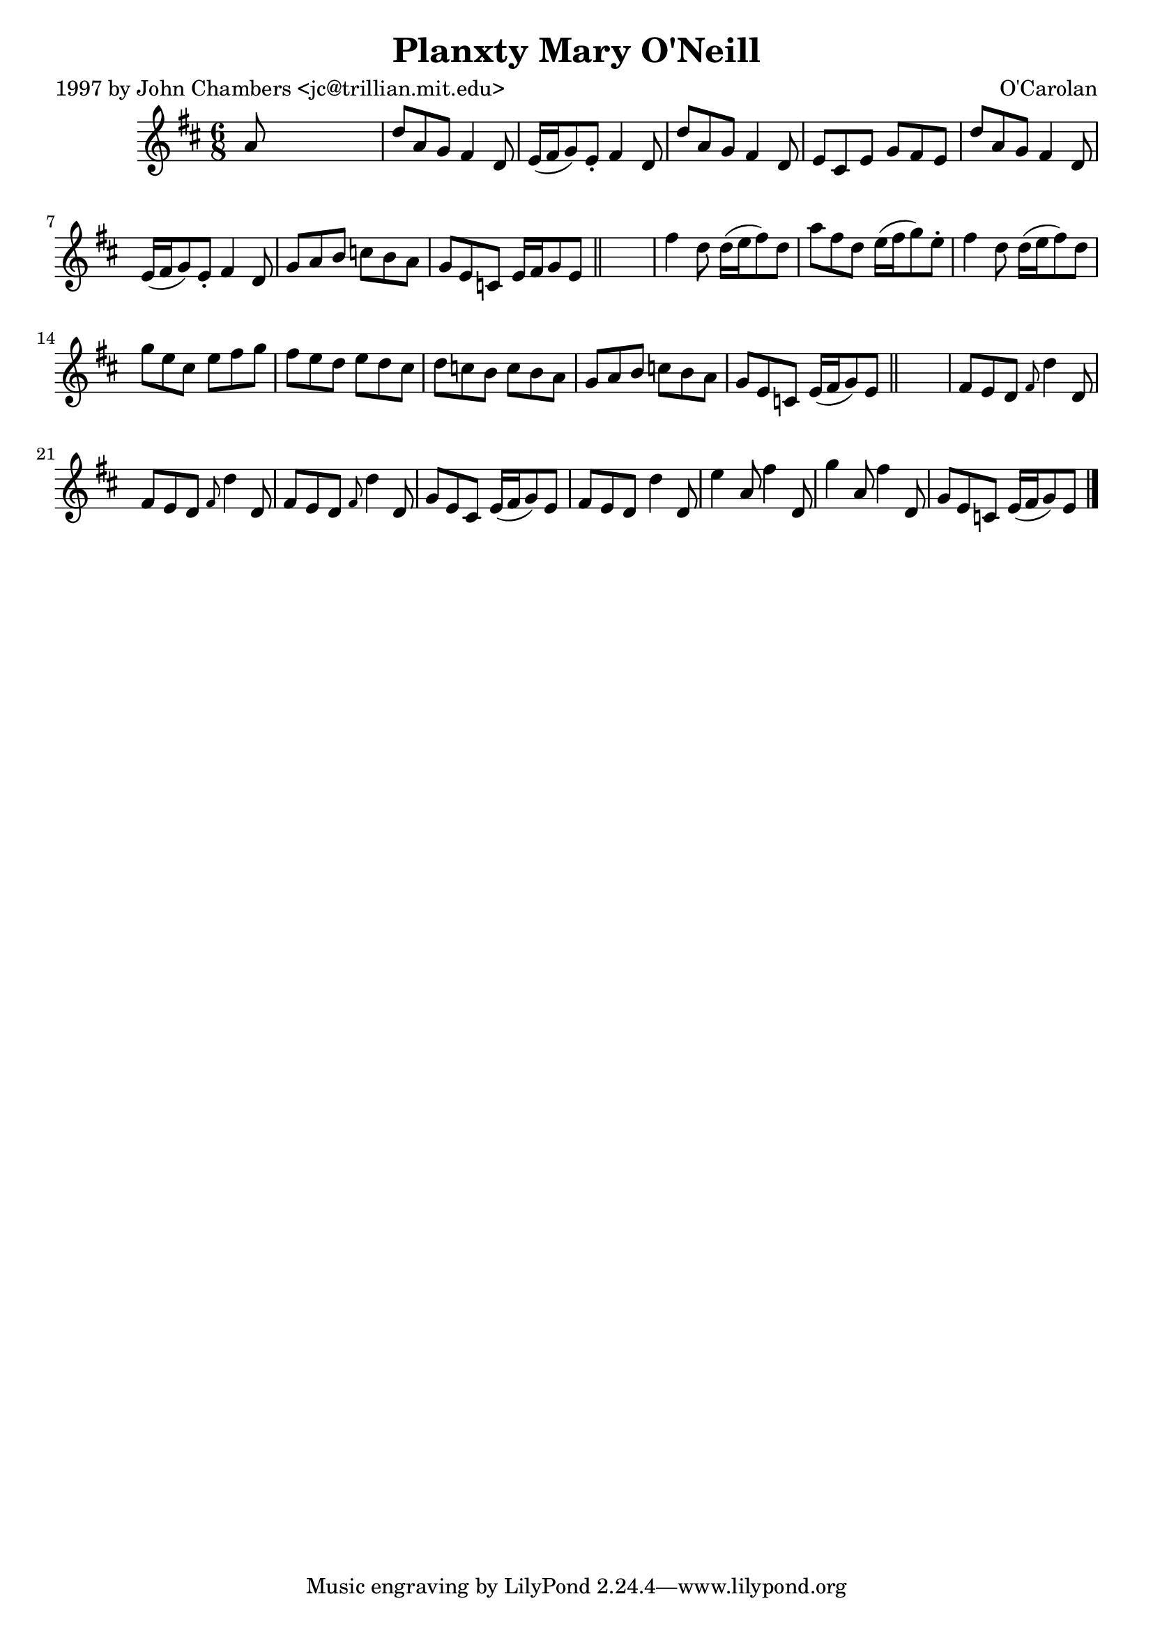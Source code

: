 
\version "2.16.2"
% automatically converted by musicxml2ly from xml/0662_jc.xml

%% additional definitions required by the score:
\language "english"


\header {
    poet = "1997 by John Chambers <jc@trillian.mit.edu>"
    encoder = "abc2xml version 63"
    encodingdate = "2015-01-25"
    composer = "O'Carolan"
    title = "Planxty Mary O'Neill"
    }

\layout {
    \context { \Score
        autoBeaming = ##f
        }
    }
PartPOneVoiceOne =  \relative a' {
    \key d \major \time 6/8 a8 s8*5 | % 2
    d8 [ a8 g8 ] fs4 d8 | % 3
    e16 ( [ fs16 g8 ) e8 -. ] fs4 d8 | % 4
    d'8 [ a8 g8 ] fs4 d8 | % 5
    e8 [ cs8 e8 ] g8 [ fs8 e8 ] | % 6
    d'8 [ a8 g8 ] fs4 d8 | % 7
    e16 ( [ fs16 g8 ) e8 -. ] fs4 d8 | % 8
    g8 [ a8 b8 ] c8 [ b8 a8 ] | % 9
    g8 [ e8 c8 ] e16 [ fs16 g8 e8 ] \bar "||"
    s2. | % 11
    fs'4 d8 d16 ( [ e16 fs8 ) d8 ] | % 12
    a'8 [ fs8 d8 ] e16 ( [ fs16 g8 ) e8 -. ] | % 13
    fs4 d8 d16 ( [ e16 fs8 ) d8 ] | % 14
    g8 [ e8 cs8 ] e8 [ fs8 g8 ] | % 15
    fs8 [ e8 d8 ] e8 [ d8 cs8 ] | % 16
    d8 [ c8 b8 ] c8 [ b8 a8 ] | % 17
    g8 [ a8 b8 ] c8 [ b8 a8 ] | % 18
    g8 [ e8 c8 ] e16 ( [ fs16 g8 ) e8 ] \bar "||"
    s2. | \barNumberCheck #20
    fs8 [ e8 d8 ] \grace { fs8 } d'4 d,8 | % 21
    fs8 [ e8 d8 ] \grace { fs8 } d'4 d,8 | % 22
    fs8 [ e8 d8 ] \grace { fs8 } d'4 d,8 | % 23
    g8 [ e8 cs8 ] e16 ( [ fs16 g8 ) e8 ] | % 24
    fs8 [ e8 d8 ] d'4 d,8 | % 25
    e'4 a,8 fs'4 d,8 | % 26
    g'4 a,8 fs'4 d,8 g8 [ e8 c8 ] e16 ( [ fs16 g8 ) e8 ] \bar "|."
    }


% The score definition
\score {
    <<
        \new Staff <<
            \context Staff << 
                \context Voice = "PartPOneVoiceOne" { \PartPOneVoiceOne }
                >>
            >>
        
        >>
    \layout {}
    % To create MIDI output, uncomment the following line:
    %  \midi {}
    }

